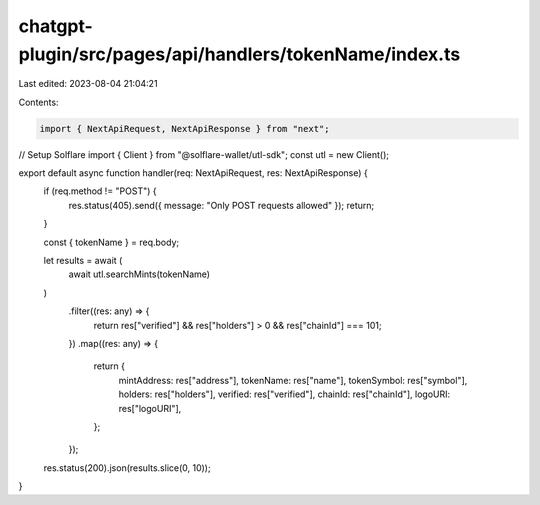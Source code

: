 chatgpt-plugin/src/pages/api/handlers/tokenName/index.ts
========================================================

Last edited: 2023-08-04 21:04:21

Contents:

.. code-block:: ts

    import { NextApiRequest, NextApiResponse } from "next";

// Setup Solflare
import { Client } from "@solflare-wallet/utl-sdk";
const utl = new Client();

export default async function handler(req: NextApiRequest, res: NextApiResponse) {
  if (req.method != "POST") {
    res.status(405).send({ message: "Only POST requests allowed" });
    return;
  }

  const { tokenName } = req.body;

  let results = await (
    await utl.searchMints(tokenName)
  )
    .filter((res: any) => {
      return res["verified"] && res["holders"] > 0 && res["chainId"] === 101;
    })
    .map((res: any) => {
      return {
        mintAddress: res["address"],
        tokenName: res["name"],
        tokenSymbol: res["symbol"],
        holders: res["holders"],
        verified: res["verified"],
        chainId: res["chainId"],
        logoURI: res["logoURI"],
      };
    });

  res.status(200).json(results.slice(0, 10));
}


